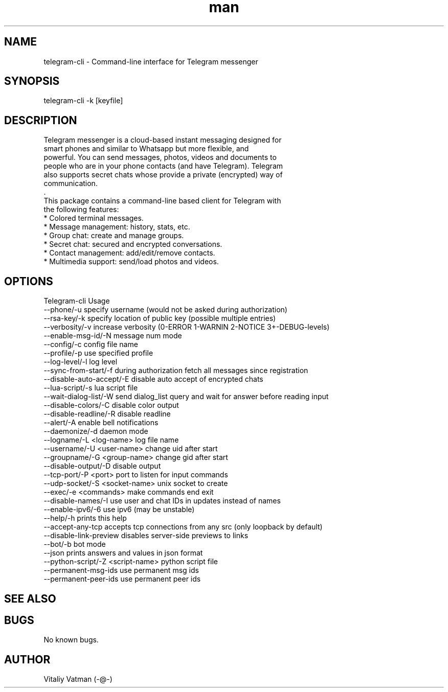 .TH man 8 "02 October 2014" "1.0.5.1" "telegram-cli man page"
.SH NAME
telegram-cli \- Command-line interface for Telegram messenger
.SH SYNOPSIS
telegram-cli -k [keyfile]
.SH DESCRIPTION
 Telegram messenger is a cloud-based instant messaging designed for
 smart phones and similar to Whatsapp but more flexible, and
 powerful. You can send messages, photos, videos and documents to
 people who are in your phone contacts (and have Telegram). Telegram
 also supports secret chats whose provide a private (encrypted) way of
 communication.
 .
 This package contains a command-line based client for Telegram with
 the following features:
  * Colored terminal messages.
  * Message management: history, stats, etc.
  * Group chat: create and manage groups.
  * Secret chat: secured and encrypted conversations.
  * Contact management: add/edit/remove contacts.
  * Multimedia support: send/load photos and videos.
.SH OPTIONS
Telegram-cli Usage
  --phone/-u                           specify username (would not be asked during authorization)
  --rsa-key/-k                         specify location of public key (possible multiple entries)
  --verbosity/-v                       increase verbosity (0-ERROR 1-WARNIN 2-NOTICE 3+-DEBUG-levels)
  --enable-msg-id/-N                   message num mode
  --config/-c                          config file name
  --profile/-p                         use specified profile
  --log-level/-l                       log level
  --sync-from-start/-f                 during authorization fetch all messages since registration
  --disable-auto-accept/-E             disable auto accept of encrypted chats
  --lua-script/-s                      lua script file
  --wait-dialog-list/-W                send dialog_list query and wait for answer before reading input
  --disable-colors/-C                  disable color output
  --disable-readline/-R                disable readline
  --alert/-A                           enable bell notifications
  --daemonize/-d                       daemon mode
  --logname/-L <log-name>              log file name
  --username/-U <user-name>            change uid after start
  --groupname/-G <group-name>          change gid after start
  --disable-output/-D                  disable output
  --tcp-port/-P <port>                 port to listen for input commands
  --udp-socket/-S <socket-name>        unix socket to create
  --exec/-e <commands>                 make commands end exit
  --disable-names/-I                   use user and chat IDs in updates instead of names
  --enable-ipv6/-6                     use ipv6 (may be unstable)
  --help/-h                            prints this help
  --accept-any-tcp                     accepts tcp connections from any src (only loopback by default)
  --disable-link-preview               disables server-side previews to links
  --bot/-b                             bot mode
  --json                               prints answers and values in json format
  --python-script/-Z <script-name>     python script file
  --permanent-msg-ids                  use permanent msg ids
  --permanent-peer-ids                 use permanent peer ids

.SH SEE ALSO
.SH BUGS
No known bugs.
.SH AUTHOR
Vitaliy Vatman (-@-)
